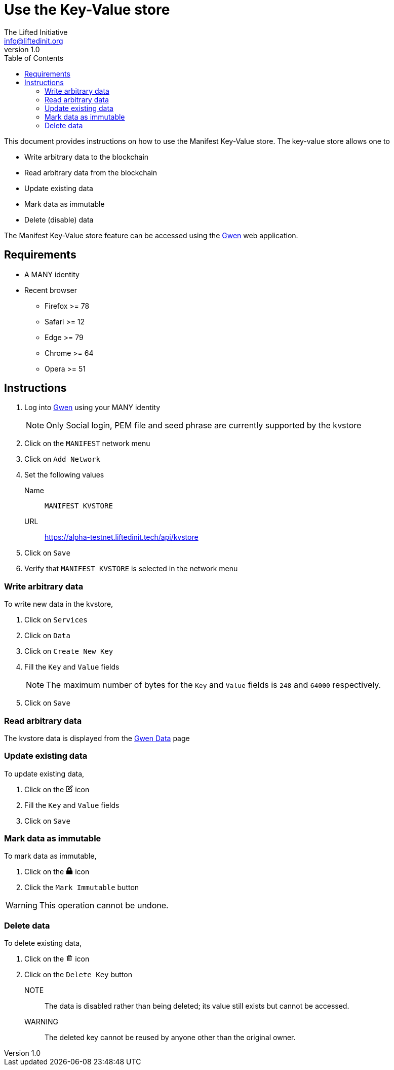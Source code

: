 = Use the Key-Value store
The Lifted Initiative <info@liftedinit.org>
v1.0
:toc:
:homepage: https://www.liftedinit.org
:ss_date: 27-3-2023_
:gwen_url: https://alpha-testnet-gwen.liftedinit.tech/
:kvstore_url: https://alpha-testnet.liftedinit.tech/api/kvstore

This document provides instructions on how to use the Manifest Key-Value store. The key-value store allows one to

* Write arbitrary data to the blockchain
* Read arbitrary data from the blockchain
* Update existing data
* Mark data as immutable
* Delete (disable) data

The Manifest Key-Value store feature can be accessed using the {gwen_url}[Gwen] web application.

== Requirements

* A MANY identity
* Recent browser
** Firefox >= 78
** Safari >= 12
** Edge >= 79
** Chrome >= 64
** Opera >= 51

== Instructions

. Log into {gwen_url}[Gwen] using your MANY identity
+
NOTE: Only Social login, PEM file and seed phrase are currently supported by the kvstore
. Click on the `MANIFEST` network menu
. Click on `Add Network`
. Set the following values
Name:: `MANIFEST KVSTORE`
URL:: {kvstore_url}
. Click on `Save`
. Verify that `MANIFEST KVSTORE` is selected in the network menu

=== Write arbitrary data

To write new data in the kvstore,

. Click on `Services`
. Click on `Data`
. Click on `Create New Key`
. Fill the `Key` and `Value` fields
+
NOTE: The maximum number of bytes for the `Key` and `Value` fields is `248` and `64000` respectively.
. Click on `Save`

=== Read arbitrary data

The kvstore data is displayed from the {gwen_url}/#/settings/data[Gwen Data] page

=== Update existing data

To update existing data,

. Click on the pass:[
    <svg stroke="black" fill="none" stroke-width="2" viewBox="0 0 24 24" stroke-linecap="round" stroke-linejoin="round" focusable="false" height="1em" width="1em">
        <path d="M11 4H4a2 2 0 0 0-2 2v14a2 2 0 0 0 2 2h14a2 2 0 0 0 2-2v-7"></path>
        <path d="M18.5 2.5a2.121 2.121 0 0 1 3 3L12 15l-4 1 1-4 9.5-9.5z"></path>
    </svg>
]
icon
. Fill the `Key` and `Value` fields
. Click on `Save`

=== Mark data as immutable

To mark data as immutable,

. Click on the pass:[
    <svg fill="black" stroke-width="0" viewBox="0 0 448 512" focusable="false" height="1em" width="1em">
        <path d="M400 224h-24v-72C376 68.2 307.8 0 224 0S72 68.2 72 152v72H48c-26.5 0-48 21.5-48 48v192c0 26.5 21.5 48 48 48h352c26.5 0 48-21.5 48-48V272c0-26.5-21.5-48-48-48zm-104 0H152v-72c0-39.7 32.3-72 72-72s72 32.3 72 72v72z"></path>
    </svg>
]
icon
. Click the `Mark Immutable` button

WARNING: This operation cannot be undone.


=== Delete data

To delete existing data,

. Click on the pass:[
<svg fill="black" stroke-width="0" viewBox="0 0 24 24" focusable="false" class="chakra-icon css-6ey7w3" aria-hidden="true" height="1em" width="1em" xmlns="http://www.w3.org/2000/svg">
    <path fill="none" d="M17.004 20L17.003 8h-1-8-1v12H17.004zM13.003 10h2v8h-2V10zM9.003 10h2v8h-2V10zM9.003 4H15.003V6H9.003z"></path>
    <path d="M5.003,20c0,1.103,0.897,2,2,2h10c1.103,0,2-0.897,2-2V8h2V6h-3h-1V4c0-1.103-0.897-2-2-2h-6c-1.103,0-2,0.897-2,2v2h-1h-3 v2h2V20z M9.003,4h6v2h-6V4z M8.003,8h8h1l0.001,12H7.003V8H8.003z"></path>
    <path d="M9.003 10H11.003V18H9.003zM13.003 10H15.003V18H13.003z"></path>
</svg>
]
icon
. Click on the `Delete Key` button

NOTE:: The data is disabled rather than being deleted; its value still exists but cannot be accessed.

WARNING:: The deleted key cannot be reused by anyone other than the original owner.